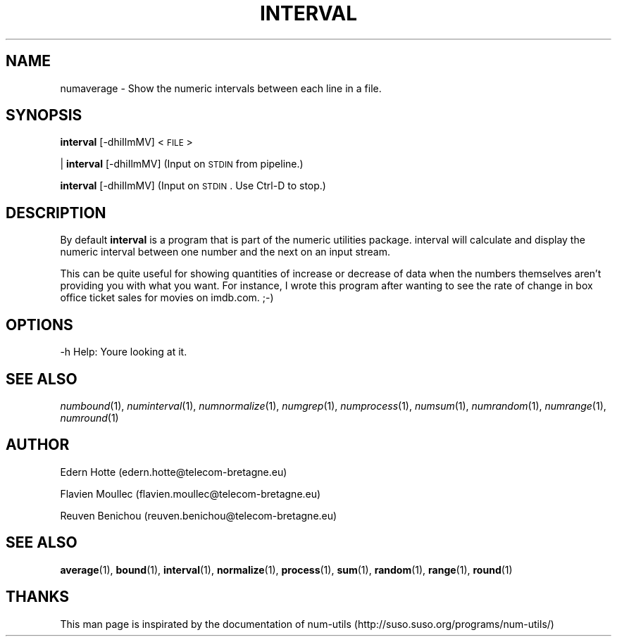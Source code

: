 .\"
.TH INTERVAL 1 "2April,2011" "" "man page"
.SH "NAME"
numaverage \- Show the numeric intervals between each line in a file.
.SH "SYNOPSIS"
\&\fBinterval\fR [\-dhiIlmMV] <\s-1FILE\s0>
.PP
| \fBinterval\fR [\-dhiIlmMV]    (Input on \s-1STDIN\s0 from pipeline.)
.PP
\&\fBinterval\fR [\-dhiIlmMV]      (Input on \s-1STDIN\s0.  Use Ctrl-D to stop.)
.SH "DESCRIPTION"
By default 
\&\fBinterval\fR is a program that is part of the numeric utilities package. interval will calculate and display the numeric interval between one number and the next on an input stream.

This can be quite useful for showing quantities of increase or decrease of data when the numbers themselves aren't providing you with what you want. For instance, I wrote this program after wanting to see the rate of change in box office ticket sales for movies on imdb.com. ;-)
.SH "OPTIONS"
.Vb 2
\&    \-h  Help: You\*(Aqre looking at it.
.Ve
.SH "SEE ALSO"
\&\fInumbound\fR\|(1), \fInuminterval\fR\|(1), \fInumnormalize\fR\|(1), \fInumgrep\fR\|(1), \fInumprocess\fR\|(1), \fInumsum\fR\|(1), \fInumrandom\fR\|(1), \fInumrange\fR\|(1), \fInumround\fR\|(1)
.SH AUTHOR
.PP
Edern Hotte (edern.hotte@telecom-bretagne.eu)
.PP
Flavien Moullec (flavien.moullec@telecom-bretagne.eu)
.PP
Reuven Benichou (reuven.benichou@telecom-bretagne.eu)
.SH SEE ALSO
\&\fBaverage\fR\|(1), \fBbound\fR\|(1), \fBinterval\fR\|(1), \fBnormalize\fR\|(1), \fBprocess\fR\|(1), \fBsum\fR\|(1), \fBrandom\fR\|(1), \fBrange\fR\|(1), \fBround\fR\|(1)
.SH THANKS
This man page is inspirated by the documentation of num-utils (http://suso.suso.org/programs/num-utils/) 
